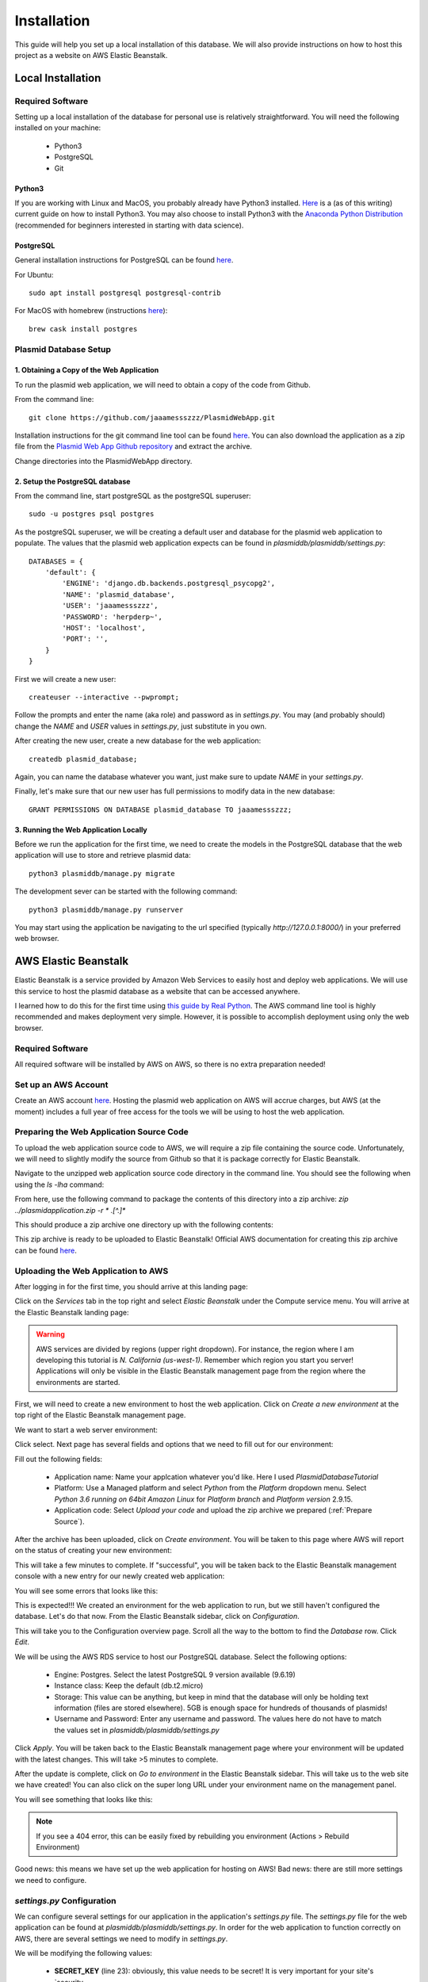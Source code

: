 ************
Installation
************

This guide will help you set up a local installation of this database. We will also provide instructions on how to host
this project as a website on AWS Elastic Beanstalk.

Local Installation
==================

Required Software
-----------------

Setting up a local installation of the database for personal use is relatively straightforward. You will need the
following installed on your machine:

    * Python3
    * PostgreSQL
    * Git

Python3
+++++++

If you are working with Linux and MacOS, you probably already have Python3 installed.
`Here <https://realpython.com/installing-python/>`_ is a (as of this writing) current guide on how to install Python3.
You may also choose to install Python3 with the `Anaconda Python Distribution
<https://www.anaconda.com/products/individual>`_ (recommended for beginners interested in starting with data science).

PostgreSQL
++++++++++

General installation instructions for PostgreSQL can be found `here
<https://www.postgresql.org/docs/current/installation.html>`_.

For Ubuntu::

    sudo apt install postgresql postgresql-contrib

For MacOS with homebrew (instructions `here <https://formulae.brew.sh/cask/postgres#default>`_)::

    brew cask install postgres

Plasmid Database Setup
----------------------

1. Obtaining a Copy of the Web Application
++++++++++++++++++++++++++++++++++++++++++

To run the plasmid web application, we will need to obtain a copy of the code from Github.

From the command line::

    git clone https://github.com/jaaamessszzz/PlasmidWebApp.git

Installation instructions for the git command line tool can be found `here <https://github.com/git-guides/install-git>`_.
You can also download the application as a zip file from the `Plasmid Web App Github repository
<https://github.com/jaaamessszzz/PlasmidWebApp>`_ and extract the archive.

Change directories into the PlasmidWebApp directory.

2. Setup the PostgreSQL database
++++++++++++++++++++++++++++++++

From the command line, start postgreSQL as the postgreSQL superuser::

    sudo -u postgres psql postgres

As the postgreSQL superuser, we will be creating a default user and database for the plasmid web application to populate.
The values that the plasmid web application expects can be found in `plasmiddb/plasmiddb/settings.py`::

    DATABASES = {
        'default': {
            'ENGINE': 'django.db.backends.postgresql_psycopg2',
            'NAME': 'plasmid_database',
            'USER': 'jaaamessszzz',
            'PASSWORD': 'herpderp~',
            'HOST': 'localhost',
            'PORT': '',
        }
    }

First we will create a new user::

    createuser --interactive --pwprompt;

Follow the prompts and enter the name (aka role) and password as in `settings.py`. You may (and probably should) change
the `NAME` and `USER` values in `settings.py`, just substitute in you own.

After creating the new user, create a new database for the web application::

    createdb plasmid_database;

Again, you can name the database whatever you want, just make sure to update `NAME` in your `settings.py`.

Finally, let's make sure that our new user has full permissions to modify data in the new database::

    GRANT PERMISSIONS ON DATABASE plasmid_database TO jaaamessszzz;


3. Running the Web Application Locally
++++++++++++++++++++++++++++++++++++++

Before we run the application for the first time, we need to create the models in the PostgreSQL database that the web
application will use to store and retrieve plasmid data::

    python3 plasmiddb/manage.py migrate

The development sever can be started with the following command::

    python3 plasmiddb/manage.py runserver

You may start using the application be navigating to the url specified (typically `http://127.0.0.1:8000/`) in your
preferred web browser.

AWS Elastic Beanstalk
=====================

Elastic Beanstalk is a service provided by Amazon Web Services to easily host and deploy web applications. We will use
this service to host the plasmid database as a website that can be accessed anywhere.

I learned how to do this for the first time using `this guide by Real Python
<https://realpython.com/deploying-a-django-app-and-postgresql-to-aws-elastic-beanstalk/>`_. The AWS command line tool is
highly recommended and makes deployment very simple. However, it is possible to accomplish deployment using only the
web browser.

Required Software
-----------------

All required software will be installed by AWS on AWS, so there is no extra preparation needed!

Set up an AWS Account
---------------------

Create an AWS account `here <https://portal.aws.amazon.com/billing/signup#/start>`_. Hosting the plasmid web application
on AWS will accrue charges, but AWS (at the moment) includes a full year of free access for the tools we will be using
to host the web application.

.. _Prepare Source:

Preparing the Web Application Source Code
-----------------------------------------

To upload the web application source code to AWS, we will require a zip file containing the source code. Unfortunately,
we will need to slightly modify the source from Github so that it is package correctly for Elastic Beanstalk.

Navigate to the unzipped web application source code directory in the command line. You should see the following when
using the `ls -lha` command:

.. image:: screenshots/00-ApplicaitonContents.png
  :width: 600
  :alt: Contents of the eb application zip archive

From here, use the following command to package the contents of this directory into a zip archive:
`zip ../plasmidapplication.zip -r * .[^.]*`

This should produce a zip archive one directory up with the following contents:

.. image:: screenshots/00-ApplicationArchive.png
  :width: 600
  :alt: Contents of the eb application zip archive

This zip archive is ready to be uploaded to Elastic Beanstalk! Official AWS documentation for creating this zip archive
can be found `here <https://docs.aws.amazon.com/elasticbeanstalk/latest/dg/applications-sourcebundle.html>`_.

Uploading the Web Application to AWS
------------------------------------

After logging in for the first time, you should arrive at this landing page:

.. image:: screenshots/01-AWSManagementConsole.png
  :width: 600
  :alt: Landing page after logging into AWS

Click on the `Services` tab in the top right and select `Elastic Beanstalk` under the Compute service menu. You will
arrive at the Elastic Beanstalk landing page:

.. image:: screenshots/02-ElasticBeanstalk-FirstTime.png
  :width: 600
  :alt: Landing page for Elastic Beanstalk

.. warning::
    AWS services are divided by regions (upper right dropdown). For instance, the region where I am developing this
    tutorial is `N. California (us-west-1)`. Remember which region you start you server! Applications will only be
    visible in the Elastic Beanstalk management page from the region where the environments are started.

First, we will need to create a new environment to host the web application. Click on `Create a new environment` at the
top right of the Elastic Beanstalk management page.

We want to start a web server environment:

.. image:: screenshots/03-ElasticBeanstalk-EnvironmentTier.png
  :width: 600
  :alt: Start a web server environment

Click select. Next page has several fields and options that we need to fill out for our environment:

.. image:: screenshots/04-ElasticBeanstalk-EnvironmentSetup.png
  :width: 600
  :alt: Setup the new environment

Fill out the following fields:

    * Application name: Name your applcation whatever you'd like. Here I used `PlasmidDatabaseTutorial`
    * Platform: Use a Managed platform and select `Python` from the `Platform` dropdown menu. Select `Python 3.6 running
      on 64bit Amazon Linux` for `Platform branch` and `Platform version` 2.9.15.
    * Application code: Select `Upload your code` and upload the zip archive we prepared (:ref:`Prepare Source`).

After the archive has been uploaded, click on `Create environment`. You will be taken to this page where AWS will report
on the status of creating your new environment:

.. image:: screenshots/05-StartingEnvironment.png
  :width: 600
  :alt: AWS thinking out loud...

This will take a few minutes to complete. If "successful", you will be taken back to the Elastic Beanstalk management
console with a new entry for our newly created web application:

.. image:: screenshots/06-EBConsoleApplication.png
  :width: 600
  :alt: Environment created successfully (kind of)!

You will see some errors that looks like this:

.. image:: screenshots/07-EBEnvSuccessfulKinda.png
  :width: 600
  :alt: Environment created successfully (kind of)!

This is expected!!! We created an environment for the web application to run, but we still haven't configured the
database. Let's do that now. From the Elastic Beanstalk sidebar, click on `Configuration`.

This will take you to the Configuration overview page. Scroll all the way to the bottom to find the `Database` row.
Click `Edit`.

.. image:: screenshots/08-EBDatabaseConfig.png
  :width: 600
  :alt: The Elastic Beanstalk database configuration is allllllll the way at the bottom.

We will be using the AWS RDS service to host our PostgreSQL database. Select the following options:

    * Engine: Postgres. Select the latest PostgreSQL 9 version available (9.6.19)
    * Instance class: Keep the default (db.t2.micro)
    * Storage: This value can be anything, but keep in mind that the database will only be holding text information
      (files are stored elsewhere). 5GB is enough space for hundreds of thousands of plasmids!
    * Username and Password: Enter any username and password. The values here do not have to match the values set in
      `plasmiddb/plasmiddb/settings.py`

.. image:: screenshots/09-EBDatabaseValues.png
  :width: 600
  :alt: RDS values!

Click `Apply`. You will be taken back to the Elastic Beanstalk management page where your environment will be updated
with the latest changes. This will take >5 minutes to complete.

After the update is complete, click on `Go to environment` in the Elastic Beanstalk sidebar. This will take us to the
web site we have created! You can also click on the super long URL under your environment name on the management panel.

You will see something that looks like this:

.. image:: screenshots/10-EBUnconfiguredSettings.png
  :width: 600
  :alt: Looks like there are more settings we need to configure...

.. note::
    If you see a 404 error, this can be easily fixed by rebuilding you environment (Actions > Rebuild Environment)

Good news: this means we have set up the web application for hosting on AWS! Bad news: there are still more settings we
need to configure.

`settings.py` Configuration
---------------------------

We can configure several settings for our application in the application's `settings.py` file. The `settings.py` file
for the web application can be found at `plasmiddb/plasmiddb/settings.py`. In order for the web application to function
correctly on AWS, there are several settings we need to modify in `settings.py`.

We will be modifying the following values:

    * **SECRET_KEY** (line 23): obviously, this value needs to be secret! It is very important for your site's `security
    <https://docs.djangoproject.com/en/3.1/topics/signing/>`_. Change this to a unique value (>50 random characters).
    * **DEBUG** (line 26): Set this to `False`. Leaving debug on will will generate the long error messages like the one
      when first visiting the unconfigured website and provide a lot of revealing information about how your application
      is configured.
    * **ALLOWED_HOSTS** (line 28): This is the value the web application was complaining about when first visiting the
      web application. This variable needs to be populated with the hosts/domains that the web application will be
      served on. Update `ALLOWED_HOSTS` so that the list includes the host header or URL the debug page was complaining
      about. For example, your ALLOWED_HOSTS should look like::

        ALLOWED_HOSTS = ['plasmiddatabasetutorial-env.eba-zuwwmvpk.us-west-1.elasticbeanstalk.com']

      If you are new to Python, remember strings need to be encapsulated in quotes. You will add any new URLs to this
      list (e.g. if you register a custom domain name).

That's it! Upload this new version to Elastic Beanstalk and you should see this:

.. image:: screenshots/11-FinalConfiguration.png
  :width: 600
  :alt: Yay!

Awesome! You're all set. Continue to the Tutorial to learn how to start using this application!
